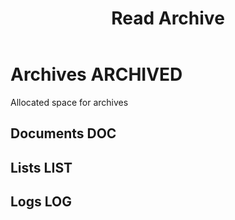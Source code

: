 #+TITLE: Read Archive
#+DESCRIPTION: Description for archive here

* Archives :ARCHIVED:

Allocated space for archives

** Documents :DOC:

** Lists :LIST:

** Logs :LOG:

